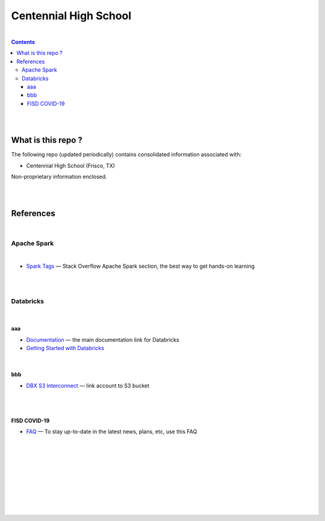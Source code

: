 

Centennial High School
##########################


|


.. contents::



|
|


What is this repo ? 
=====================


The following repo (updated periodically) contains consolidated information associated with: 

* Centennial High School (Frisco, TX)

Non-proprietary information enclosed. 



|
|


References
=============


|


Apache Spark
-----------------


|


* `Spark Tags <https://stackoverflow.com/questions/tagged/apache-spark>`_
  — Stack Overflow Apache Spark section, the best way to get hands-on learning



|
|




Databricks
-------------------

|

aaa
~~~~~~~~~~~~~~~~

* `Documentation <https://docs.databricks.com/>`_
  — the main documentation link for Databricks

* `Getting Started with Databricks <https://docs.databricks.com/getting-started/quick-start.html>`_
 



|


bbb
~~~~~~~~~~~~~~~~~~~


* `DBX S3 Interconnect <https://docs.databricks.com/data/data-sources/aws/amazon-s3.html>`_
  — link account to S3 bucket





|
|


FISD COVID-19
~~~~~~~~~~~~~~~~~~~~~

* `FAQ <https://www.friscoisd.org/departments/covid-19/coronavirus>`_
  — To stay up-to-date in the latest news, plans, etc, use this FAQ





|
|
|
|
|
|
|
|
|



